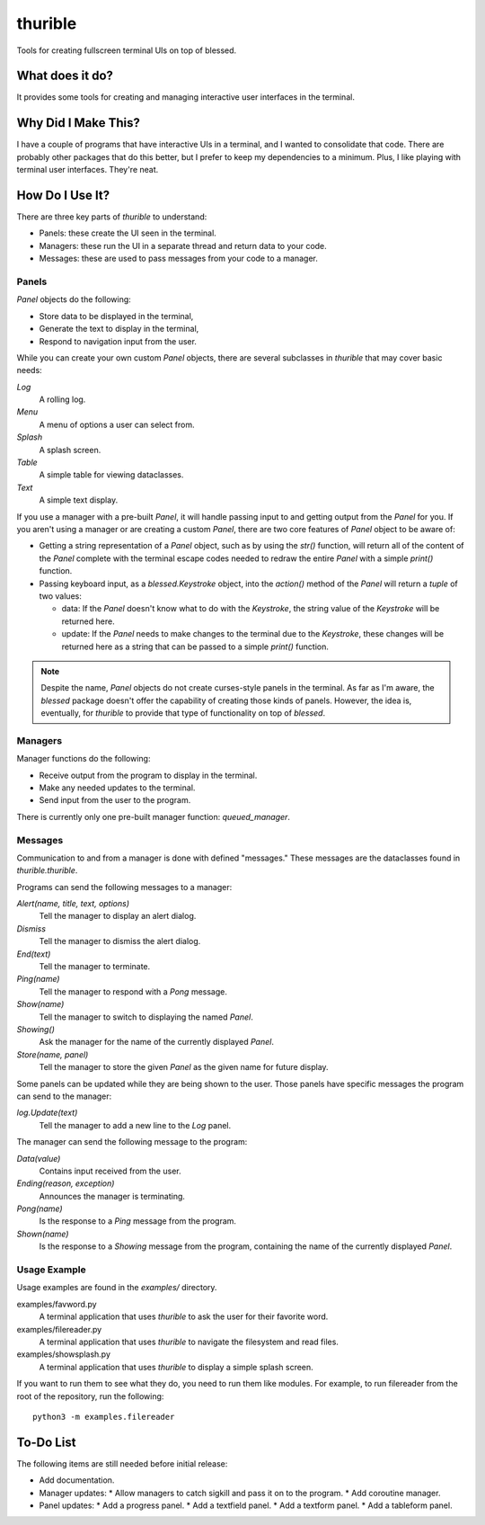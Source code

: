 ########
thurible
########

Tools for creating fullscreen terminal UIs on top of blessed.


What does it do?
================
It provides some tools for creating and managing interactive user
interfaces in the terminal.


Why Did I Make This?
====================
I have a couple of programs that have interactive UIs in a terminal,
and I wanted to consolidate that code. There are probably other packages
that do this better, but I prefer to keep my dependencies to a minimum.
Plus, I like playing with terminal user interfaces. They're neat.


How Do I Use It?
================
There are three key parts of `thurible` to understand:

*   Panels: these create the UI seen in the terminal.
*   Managers: these run the UI in a separate thread and return data to
    your code.
*   Messages: these are used to pass messages from your code to a
    manager.


Panels
------
`Panel` objects do the following:

*   Store data to be displayed in the terminal,
*   Generate the text to display in the terminal,
*   Respond to navigation input from the user.

While you can create your own custom `Panel` objects, there are several
subclasses in `thurible` that may cover basic needs:

`Log`
    A rolling log.
`Menu`
    A menu of options a user can select from.
`Splash`
    A splash screen.
`Table`
    A simple table for viewing dataclasses.
`Text`
    A simple text display.

If you use a manager with a pre-built `Panel`, it will handle passing
input to and getting output from the `Panel` for you. If you aren't
using a manager or are creating a custom `Panel`, there are two core
features of `Panel` object to be aware of:

*   Getting a string representation of a `Panel` object, such as by
    using the `str()` function, will return all of the content of the
    `Panel` complete with the terminal escape codes needed to redraw
    the entire `Panel` with a simple `print()` function.
*   Passing keyboard input, as a `blessed.Keystroke` object, into the
    `action()` method of the `Panel` will return a `tuple` of two
    values:
    
    *   data: If the `Panel` doesn't know what to do with the `Keystroke`,
        the string value of the `Keystroke` will be returned here.
    *   update: If the `Panel` needs to make changes to the terminal due
        to the `Keystroke`, these changes will be returned here as a
        string that can be passed to a simple `print()` function.

.. note::
    Despite the name, `Panel` objects do not create curses-style panels
    in the terminal. As far as I'm aware, the `blessed` package doesn't
    offer the capability of creating those kinds of panels. However, the
    idea is, eventually, for `thurible` to provide that type of
    functionality on top of `blessed`.


Managers
--------
Manager functions do the following:

*   Receive output from the program to display in the terminal.
*   Make any needed updates to the terminal.
*   Send input from the user to the program.

There is currently only one pre-built manager function: `queued_manager`.


Messages
--------
Communication to and from a manager is done with defined "messages."
These messages are the dataclasses found in `thurible.thurible`.

Programs can send the following messages to a manager:

`Alert(name, title, text, options)`
    Tell the manager to display an alert dialog.
`Dismiss`
    Tell the manager to dismiss the alert dialog.
`End(text)`
    Tell the manager to terminate.
`Ping(name)`
    Tell the manager to respond with a `Pong` message.
`Show(name)`
    Tell the manager to switch to displaying the named `Panel`.
`Showing()`
    Ask the manager for the name of the currently displayed `Panel`.
`Store(name, panel)`
    Tell the manager to store the given `Panel` as the given name for
    future display.

Some panels can be updated while they are being shown to the user. Those
panels have specific messages the program can send to the manager:

`log.Update(text)`
    Tell the manager to add a new line to the `Log` panel.

The manager can send the following message to the program:

`Data(value)`
    Contains input received from the user.
`Ending(reason, exception)`
    Announces the manager is terminating.
`Pong(name)`
    Is the response to a `Ping` message from the program.
`Shown(name)`
    Is the response to a `Showing` message from the program, containing
    the name of the currently displayed `Panel`.


Usage Example
-------------
Usage examples are found in the `examples/` directory.

examples/favword.py
    A terminal application that uses `thurible` to ask the user for
    their favorite word.
examples/filereader.py
    A terminal application that uses `thurible` to navigate the
    filesystem and read files.
examples/showsplash.py
    A terminal application that uses `thurible` to display a simple
    splash screen.

If you want to run them to see what they do, you need to run them like
modules. For example, to run filereader from the root of the repository,
run the following::

    python3 -m examples.filereader

To-Do List
==========
The following items are still needed before initial release:

*   Add documentation.
*   Manager updates:
    *   Allow managers to catch sigkill and pass it on to the program.
    *   Add coroutine manager.
*   Panel updates:
    *   Add a progress panel.
    *   Add a textfield panel.
    *   Add a textform panel.
    *   Add a tableform panel.

